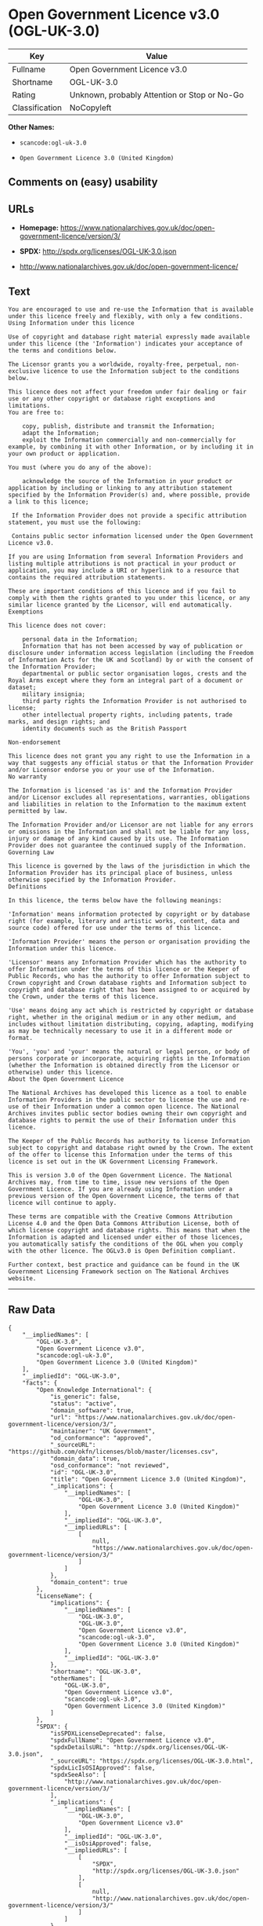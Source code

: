 * Open Government Licence v3.0 (OGL-UK-3.0)

| Key              | Value                                          |
|------------------+------------------------------------------------|
| Fullname         | Open Government Licence v3.0                   |
| Shortname        | OGL-UK-3.0                                     |
| Rating           | Unknown, probably Attention or Stop or No-Go   |
| Classification   | NoCopyleft                                     |

*Other Names:*

- =scancode:ogl-uk-3.0=

- =Open Government Licence 3.0 (United Kingdom)=

** Comments on (easy) usability

** URLs

- *Homepage:*
  https://www.nationalarchives.gov.uk/doc/open-government-licence/version/3/

- *SPDX:* http://spdx.org/licenses/OGL-UK-3.0.json

- http://www.nationalarchives.gov.uk/doc/open-government-licence/

** Text

#+BEGIN_EXAMPLE
  You are encouraged to use and re-use the Information that is available under this licence freely and flexibly, with only a few conditions.
  Using Information under this licence

  Use of copyright and database right material expressly made available under this licence (the 'Information') indicates your acceptance of the terms and conditions below.

  The Licensor grants you a worldwide, royalty-free, perpetual, non-exclusive licence to use the Information subject to the conditions below.

  This licence does not affect your freedom under fair dealing or fair use or any other copyright or database right exceptions and limitations.
  You are free to:

      copy, publish, distribute and transmit the Information;
      adapt the Information;
      exploit the Information commercially and non-commercially for example, by combining it with other Information, or by including it in your own product or application.

  You must (where you do any of the above):

      acknowledge the source of the Information in your product or application by including or linking to any attribution statement specified by the Information Provider(s) and, where possible, provide a link to this licence;

   If the Information Provider does not provide a specific attribution statement, you must use the following:

   Contains public sector information licensed under the Open Government Licence v3.0.

  If you are using Information from several Information Providers and listing multiple attributions is not practical in your product or application, you may include a URI or hyperlink to a resource that contains the required attribution statements.

  These are important conditions of this licence and if you fail to comply with them the rights granted to you under this licence, or any similar licence granted by the Licensor, will end automatically.
  Exemptions

  This licence does not cover:

      personal data in the Information;
      Information that has not been accessed by way of publication or disclosure under information access legislation (including the Freedom of Information Acts for the UK and Scotland) by or with the consent of the Information Provider;
      departmental or public sector organisation logos, crests and the Royal Arms except where they form an integral part of a document or dataset;
      military insignia;
      third party rights the Information Provider is not authorised to license;
      other intellectual property rights, including patents, trade marks, and design rights; and
      identity documents such as the British Passport

  Non-endorsement

  This licence does not grant you any right to use the Information in a way that suggests any official status or that the Information Provider and/or Licensor endorse you or your use of the Information.
  No warranty

  The Information is licensed 'as is' and the Information Provider and/or Licensor excludes all representations, warranties, obligations and liabilities in relation to the Information to the maximum extent permitted by law.

  The Information Provider and/or Licensor are not liable for any errors or omissions in the Information and shall not be liable for any loss, injury or damage of any kind caused by its use. The Information Provider does not guarantee the continued supply of the Information.
  Governing Law

  This licence is governed by the laws of the jurisdiction in which the Information Provider has its principal place of business, unless otherwise specified by the Information Provider.
  Definitions

  In this licence, the terms below have the following meanings:

  'Information' means information protected by copyright or by database right (for example, literary and artistic works, content, data and source code) offered for use under the terms of this licence.

  'Information Provider' means the person or organisation providing the Information under this licence.

  'Licensor' means any Information Provider which has the authority to offer Information under the terms of this licence or the Keeper of Public Records, who has the authority to offer Information subject to Crown copyright and Crown database rights and Information subject to copyright and database right that has been assigned to or acquired by the Crown, under the terms of this licence.

  'Use' means doing any act which is restricted by copyright or database right, whether in the original medium or in any other medium, and includes without limitation distributing, copying, adapting, modifying as may be technically necessary to use it in a different mode or format.

  'You', 'you' and 'your' means the natural or legal person, or body of persons corporate or incorporate, acquiring rights in the Information (whether the Information is obtained directly from the Licensor or otherwise) under this licence.
  About the Open Government Licence

  The National Archives has developed this licence as a tool to enable Information Providers in the public sector to license the use and re-use of their Information under a common open licence. The National Archives invites public sector bodies owning their own copyright and database rights to permit the use of their Information under this licence.

  The Keeper of the Public Records has authority to license Information subject to copyright and database right owned by the Crown. The extent of the offer to license this Information under the terms of this licence is set out in the UK Government Licensing Framework.

  This is version 3.0 of the Open Government Licence. The National Archives may, from time to time, issue new versions of the Open Government Licence. If you are already using Information under a previous version of the Open Government Licence, the terms of that licence will continue to apply.

  These terms are compatible with the Creative Commons Attribution License 4.0 and the Open Data Commons Attribution License, both of which license copyright and database rights. This means that when the Information is adapted and licensed under either of those licences, you automatically satisfy the conditions of the OGL when you comply with the other licence. The OGLv3.0 is Open Definition compliant.

  Further context, best practice and guidance can be found in the UK Government Licensing Framework section on The National Archives website.
#+END_EXAMPLE

--------------

** Raw Data

#+BEGIN_EXAMPLE
  {
      "__impliedNames": [
          "OGL-UK-3.0",
          "Open Government Licence v3.0",
          "scancode:ogl-uk-3.0",
          "Open Government Licence 3.0 (United Kingdom)"
      ],
      "__impliedId": "OGL-UK-3.0",
      "facts": {
          "Open Knowledge International": {
              "is_generic": false,
              "status": "active",
              "domain_software": true,
              "url": "https://www.nationalarchives.gov.uk/doc/open-government-licence/version/3/",
              "maintainer": "UK Government",
              "od_conformance": "approved",
              "_sourceURL": "https://github.com/okfn/licenses/blob/master/licenses.csv",
              "domain_data": true,
              "osd_conformance": "not reviewed",
              "id": "OGL-UK-3.0",
              "title": "Open Government Licence 3.0 (United Kingdom)",
              "_implications": {
                  "__impliedNames": [
                      "OGL-UK-3.0",
                      "Open Government Licence 3.0 (United Kingdom)"
                  ],
                  "__impliedId": "OGL-UK-3.0",
                  "__impliedURLs": [
                      [
                          null,
                          "https://www.nationalarchives.gov.uk/doc/open-government-licence/version/3/"
                      ]
                  ]
              },
              "domain_content": true
          },
          "LicenseName": {
              "implications": {
                  "__impliedNames": [
                      "OGL-UK-3.0",
                      "OGL-UK-3.0",
                      "Open Government Licence v3.0",
                      "scancode:ogl-uk-3.0",
                      "Open Government Licence 3.0 (United Kingdom)"
                  ],
                  "__impliedId": "OGL-UK-3.0"
              },
              "shortname": "OGL-UK-3.0",
              "otherNames": [
                  "OGL-UK-3.0",
                  "Open Government Licence v3.0",
                  "scancode:ogl-uk-3.0",
                  "Open Government Licence 3.0 (United Kingdom)"
              ]
          },
          "SPDX": {
              "isSPDXLicenseDeprecated": false,
              "spdxFullName": "Open Government Licence v3.0",
              "spdxDetailsURL": "http://spdx.org/licenses/OGL-UK-3.0.json",
              "_sourceURL": "https://spdx.org/licenses/OGL-UK-3.0.html",
              "spdxLicIsOSIApproved": false,
              "spdxSeeAlso": [
                  "http://www.nationalarchives.gov.uk/doc/open-government-licence/version/3/"
              ],
              "_implications": {
                  "__impliedNames": [
                      "OGL-UK-3.0",
                      "Open Government Licence v3.0"
                  ],
                  "__impliedId": "OGL-UK-3.0",
                  "__isOsiApproved": false,
                  "__impliedURLs": [
                      [
                          "SPDX",
                          "http://spdx.org/licenses/OGL-UK-3.0.json"
                      ],
                      [
                          null,
                          "http://www.nationalarchives.gov.uk/doc/open-government-licence/version/3/"
                      ]
                  ]
              },
              "spdxLicenseId": "OGL-UK-3.0"
          },
          "Scancode": {
              "otherUrls": [
                  "http://www.nationalarchives.gov.uk/doc/open-government-licence/",
                  "http://www.nationalarchives.gov.uk/doc/open-government-licence/version/3/"
              ],
              "homepageUrl": "https://www.nationalarchives.gov.uk/doc/open-government-licence/version/3/",
              "shortName": "OGL-UK-3.0",
              "textUrls": null,
              "text": "You are encouraged to use and re-use the Information that is available under this licence freely and flexibly, with only a few conditions.\nUsing Information under this licence\n\nUse of copyright and database right material expressly made available under this licence (the 'Information') indicates your acceptance of the terms and conditions below.\n\nThe Licensor grants you a worldwide, royalty-free, perpetual, non-exclusive licence to use the Information subject to the conditions below.\n\nThis licence does not affect your freedom under fair dealing or fair use or any other copyright or database right exceptions and limitations.\nYou are free to:\n\n    copy, publish, distribute and transmit the Information;\n    adapt the Information;\n    exploit the Information commercially and non-commercially for example, by combining it with other Information, or by including it in your own product or application.\n\nYou must (where you do any of the above):\n\n    acknowledge the source of the Information in your product or application by including or linking to any attribution statement specified by the Information Provider(s) and, where possible, provide a link to this licence;\n\n If the Information Provider does not provide a specific attribution statement, you must use the following:\n\n Contains public sector information licensed under the Open Government Licence v3.0.\n\nIf you are using Information from several Information Providers and listing multiple attributions is not practical in your product or application, you may include a URI or hyperlink to a resource that contains the required attribution statements.\n\nThese are important conditions of this licence and if you fail to comply with them the rights granted to you under this licence, or any similar licence granted by the Licensor, will end automatically.\nExemptions\n\nThis licence does not cover:\n\n    personal data in the Information;\n    Information that has not been accessed by way of publication or disclosure under information access legislation (including the Freedom of Information Acts for the UK and Scotland) by or with the consent of the Information Provider;\n    departmental or public sector organisation logos, crests and the Royal Arms except where they form an integral part of a document or dataset;\n    military insignia;\n    third party rights the Information Provider is not authorised to license;\n    other intellectual property rights, including patents, trade marks, and design rights; and\n    identity documents such as the British Passport\n\nNon-endorsement\n\nThis licence does not grant you any right to use the Information in a way that suggests any official status or that the Information Provider and/or Licensor endorse you or your use of the Information.\nNo warranty\n\nThe Information is licensed 'as is' and the Information Provider and/or Licensor excludes all representations, warranties, obligations and liabilities in relation to the Information to the maximum extent permitted by law.\n\nThe Information Provider and/or Licensor are not liable for any errors or omissions in the Information and shall not be liable for any loss, injury or damage of any kind caused by its use. The Information Provider does not guarantee the continued supply of the Information.\nGoverning Law\n\nThis licence is governed by the laws of the jurisdiction in which the Information Provider has its principal place of business, unless otherwise specified by the Information Provider.\nDefinitions\n\nIn this licence, the terms below have the following meanings:\n\n'Information' means information protected by copyright or by database right (for example, literary and artistic works, content, data and source code) offered for use under the terms of this licence.\n\n'Information Provider' means the person or organisation providing the Information under this licence.\n\n'Licensor' means any Information Provider which has the authority to offer Information under the terms of this licence or the Keeper of Public Records, who has the authority to offer Information subject to Crown copyright and Crown database rights and Information subject to copyright and database right that has been assigned to or acquired by the Crown, under the terms of this licence.\n\n'Use' means doing any act which is restricted by copyright or database right, whether in the original medium or in any other medium, and includes without limitation distributing, copying, adapting, modifying as may be technically necessary to use it in a different mode or format.\n\n'You', 'you' and 'your' means the natural or legal person, or body of persons corporate or incorporate, acquiring rights in the Information (whether the Information is obtained directly from the Licensor or otherwise) under this licence.\nAbout the Open Government Licence\n\nThe National Archives has developed this licence as a tool to enable Information Providers in the public sector to license the use and re-use of their Information under a common open licence. The National Archives invites public sector bodies owning their own copyright and database rights to permit the use of their Information under this licence.\n\nThe Keeper of the Public Records has authority to license Information subject to copyright and database right owned by the Crown. The extent of the offer to license this Information under the terms of this licence is set out in the UK Government Licensing Framework.\n\nThis is version 3.0 of the Open Government Licence. The National Archives may, from time to time, issue new versions of the Open Government Licence. If you are already using Information under a previous version of the Open Government Licence, the terms of that licence will continue to apply.\n\nThese terms are compatible with the Creative Commons Attribution License 4.0 and the Open Data Commons Attribution License, both of which license copyright and database rights. This means that when the Information is adapted and licensed under either of those licences, you automatically satisfy the conditions of the OGL when you comply with the other licence. The OGLv3.0 is Open Definition compliant.\n\nFurther context, best practice and guidance can be found in the UK Government Licensing Framework section on The National Archives website.",
              "category": "Permissive",
              "osiUrl": null,
              "owner": "U.K. National Archives",
              "_sourceURL": "https://github.com/nexB/scancode-toolkit/blob/develop/src/licensedcode/data/licenses/ogl-uk-3.0.yml",
              "key": "ogl-uk-3.0",
              "name": "U.K. Open Government License for Public Sector Information v3.0",
              "spdxId": "OGL-UK-3.0",
              "_implications": {
                  "__impliedNames": [
                      "scancode:ogl-uk-3.0",
                      "OGL-UK-3.0",
                      "OGL-UK-3.0"
                  ],
                  "__impliedId": "OGL-UK-3.0",
                  "__impliedCopyleft": [
                      [
                          "Scancode",
                          "NoCopyleft"
                      ]
                  ],
                  "__calculatedCopyleft": "NoCopyleft",
                  "__impliedText": "You are encouraged to use and re-use the Information that is available under this licence freely and flexibly, with only a few conditions.\nUsing Information under this licence\n\nUse of copyright and database right material expressly made available under this licence (the 'Information') indicates your acceptance of the terms and conditions below.\n\nThe Licensor grants you a worldwide, royalty-free, perpetual, non-exclusive licence to use the Information subject to the conditions below.\n\nThis licence does not affect your freedom under fair dealing or fair use or any other copyright or database right exceptions and limitations.\nYou are free to:\n\n    copy, publish, distribute and transmit the Information;\n    adapt the Information;\n    exploit the Information commercially and non-commercially for example, by combining it with other Information, or by including it in your own product or application.\n\nYou must (where you do any of the above):\n\n    acknowledge the source of the Information in your product or application by including or linking to any attribution statement specified by the Information Provider(s) and, where possible, provide a link to this licence;\n\n If the Information Provider does not provide a specific attribution statement, you must use the following:\n\n Contains public sector information licensed under the Open Government Licence v3.0.\n\nIf you are using Information from several Information Providers and listing multiple attributions is not practical in your product or application, you may include a URI or hyperlink to a resource that contains the required attribution statements.\n\nThese are important conditions of this licence and if you fail to comply with them the rights granted to you under this licence, or any similar licence granted by the Licensor, will end automatically.\nExemptions\n\nThis licence does not cover:\n\n    personal data in the Information;\n    Information that has not been accessed by way of publication or disclosure under information access legislation (including the Freedom of Information Acts for the UK and Scotland) by or with the consent of the Information Provider;\n    departmental or public sector organisation logos, crests and the Royal Arms except where they form an integral part of a document or dataset;\n    military insignia;\n    third party rights the Information Provider is not authorised to license;\n    other intellectual property rights, including patents, trade marks, and design rights; and\n    identity documents such as the British Passport\n\nNon-endorsement\n\nThis licence does not grant you any right to use the Information in a way that suggests any official status or that the Information Provider and/or Licensor endorse you or your use of the Information.\nNo warranty\n\nThe Information is licensed 'as is' and the Information Provider and/or Licensor excludes all representations, warranties, obligations and liabilities in relation to the Information to the maximum extent permitted by law.\n\nThe Information Provider and/or Licensor are not liable for any errors or omissions in the Information and shall not be liable for any loss, injury or damage of any kind caused by its use. The Information Provider does not guarantee the continued supply of the Information.\nGoverning Law\n\nThis licence is governed by the laws of the jurisdiction in which the Information Provider has its principal place of business, unless otherwise specified by the Information Provider.\nDefinitions\n\nIn this licence, the terms below have the following meanings:\n\n'Information' means information protected by copyright or by database right (for example, literary and artistic works, content, data and source code) offered for use under the terms of this licence.\n\n'Information Provider' means the person or organisation providing the Information under this licence.\n\n'Licensor' means any Information Provider which has the authority to offer Information under the terms of this licence or the Keeper of Public Records, who has the authority to offer Information subject to Crown copyright and Crown database rights and Information subject to copyright and database right that has been assigned to or acquired by the Crown, under the terms of this licence.\n\n'Use' means doing any act which is restricted by copyright or database right, whether in the original medium or in any other medium, and includes without limitation distributing, copying, adapting, modifying as may be technically necessary to use it in a different mode or format.\n\n'You', 'you' and 'your' means the natural or legal person, or body of persons corporate or incorporate, acquiring rights in the Information (whether the Information is obtained directly from the Licensor or otherwise) under this licence.\nAbout the Open Government Licence\n\nThe National Archives has developed this licence as a tool to enable Information Providers in the public sector to license the use and re-use of their Information under a common open licence. The National Archives invites public sector bodies owning their own copyright and database rights to permit the use of their Information under this licence.\n\nThe Keeper of the Public Records has authority to license Information subject to copyright and database right owned by the Crown. The extent of the offer to license this Information under the terms of this licence is set out in the UK Government Licensing Framework.\n\nThis is version 3.0 of the Open Government Licence. The National Archives may, from time to time, issue new versions of the Open Government Licence. If you are already using Information under a previous version of the Open Government Licence, the terms of that licence will continue to apply.\n\nThese terms are compatible with the Creative Commons Attribution License 4.0 and the Open Data Commons Attribution License, both of which license copyright and database rights. This means that when the Information is adapted and licensed under either of those licences, you automatically satisfy the conditions of the OGL when you comply with the other licence. The OGLv3.0 is Open Definition compliant.\n\nFurther context, best practice and guidance can be found in the UK Government Licensing Framework section on The National Archives website.",
                  "__impliedURLs": [
                      [
                          "Homepage",
                          "https://www.nationalarchives.gov.uk/doc/open-government-licence/version/3/"
                      ],
                      [
                          null,
                          "http://www.nationalarchives.gov.uk/doc/open-government-licence/"
                      ],
                      [
                          null,
                          "http://www.nationalarchives.gov.uk/doc/open-government-licence/version/3/"
                      ]
                  ]
              }
          },
          "OpenChainPolicyTemplate": {
              "isSaaSDeemed": "no",
              "licenseType": "permissive",
              "freedomOrDeath": "no",
              "typeCopyleft": "no",
              "_sourceURL": "https://github.com/OpenChain-Project/curriculum/raw/ddf1e879341adbd9b297cd67c5d5c16b2076540b/policy-template/Open%20Source%20Policy%20Template%20for%20OpenChain%20Specification%201.2.ods",
              "name": "Open Government Licence 3.0",
              "commercialUse": true,
              "spdxId": "OGL-UK-3.0",
              "_implications": {
                  "__impliedNames": [
                      "OGL-UK-3.0"
                  ]
              }
          }
      },
      "__impliedCopyleft": [
          [
              "Scancode",
              "NoCopyleft"
          ]
      ],
      "__calculatedCopyleft": "NoCopyleft",
      "__isOsiApproved": false,
      "__impliedText": "You are encouraged to use and re-use the Information that is available under this licence freely and flexibly, with only a few conditions.\nUsing Information under this licence\n\nUse of copyright and database right material expressly made available under this licence (the 'Information') indicates your acceptance of the terms and conditions below.\n\nThe Licensor grants you a worldwide, royalty-free, perpetual, non-exclusive licence to use the Information subject to the conditions below.\n\nThis licence does not affect your freedom under fair dealing or fair use or any other copyright or database right exceptions and limitations.\nYou are free to:\n\n    copy, publish, distribute and transmit the Information;\n    adapt the Information;\n    exploit the Information commercially and non-commercially for example, by combining it with other Information, or by including it in your own product or application.\n\nYou must (where you do any of the above):\n\n    acknowledge the source of the Information in your product or application by including or linking to any attribution statement specified by the Information Provider(s) and, where possible, provide a link to this licence;\n\n If the Information Provider does not provide a specific attribution statement, you must use the following:\n\n Contains public sector information licensed under the Open Government Licence v3.0.\n\nIf you are using Information from several Information Providers and listing multiple attributions is not practical in your product or application, you may include a URI or hyperlink to a resource that contains the required attribution statements.\n\nThese are important conditions of this licence and if you fail to comply with them the rights granted to you under this licence, or any similar licence granted by the Licensor, will end automatically.\nExemptions\n\nThis licence does not cover:\n\n    personal data in the Information;\n    Information that has not been accessed by way of publication or disclosure under information access legislation (including the Freedom of Information Acts for the UK and Scotland) by or with the consent of the Information Provider;\n    departmental or public sector organisation logos, crests and the Royal Arms except where they form an integral part of a document or dataset;\n    military insignia;\n    third party rights the Information Provider is not authorised to license;\n    other intellectual property rights, including patents, trade marks, and design rights; and\n    identity documents such as the British Passport\n\nNon-endorsement\n\nThis licence does not grant you any right to use the Information in a way that suggests any official status or that the Information Provider and/or Licensor endorse you or your use of the Information.\nNo warranty\n\nThe Information is licensed 'as is' and the Information Provider and/or Licensor excludes all representations, warranties, obligations and liabilities in relation to the Information to the maximum extent permitted by law.\n\nThe Information Provider and/or Licensor are not liable for any errors or omissions in the Information and shall not be liable for any loss, injury or damage of any kind caused by its use. The Information Provider does not guarantee the continued supply of the Information.\nGoverning Law\n\nThis licence is governed by the laws of the jurisdiction in which the Information Provider has its principal place of business, unless otherwise specified by the Information Provider.\nDefinitions\n\nIn this licence, the terms below have the following meanings:\n\n'Information' means information protected by copyright or by database right (for example, literary and artistic works, content, data and source code) offered for use under the terms of this licence.\n\n'Information Provider' means the person or organisation providing the Information under this licence.\n\n'Licensor' means any Information Provider which has the authority to offer Information under the terms of this licence or the Keeper of Public Records, who has the authority to offer Information subject to Crown copyright and Crown database rights and Information subject to copyright and database right that has been assigned to or acquired by the Crown, under the terms of this licence.\n\n'Use' means doing any act which is restricted by copyright or database right, whether in the original medium or in any other medium, and includes without limitation distributing, copying, adapting, modifying as may be technically necessary to use it in a different mode or format.\n\n'You', 'you' and 'your' means the natural or legal person, or body of persons corporate or incorporate, acquiring rights in the Information (whether the Information is obtained directly from the Licensor or otherwise) under this licence.\nAbout the Open Government Licence\n\nThe National Archives has developed this licence as a tool to enable Information Providers in the public sector to license the use and re-use of their Information under a common open licence. The National Archives invites public sector bodies owning their own copyright and database rights to permit the use of their Information under this licence.\n\nThe Keeper of the Public Records has authority to license Information subject to copyright and database right owned by the Crown. The extent of the offer to license this Information under the terms of this licence is set out in the UK Government Licensing Framework.\n\nThis is version 3.0 of the Open Government Licence. The National Archives may, from time to time, issue new versions of the Open Government Licence. If you are already using Information under a previous version of the Open Government Licence, the terms of that licence will continue to apply.\n\nThese terms are compatible with the Creative Commons Attribution License 4.0 and the Open Data Commons Attribution License, both of which license copyright and database rights. This means that when the Information is adapted and licensed under either of those licences, you automatically satisfy the conditions of the OGL when you comply with the other licence. The OGLv3.0 is Open Definition compliant.\n\nFurther context, best practice and guidance can be found in the UK Government Licensing Framework section on The National Archives website.",
      "__impliedURLs": [
          [
              "SPDX",
              "http://spdx.org/licenses/OGL-UK-3.0.json"
          ],
          [
              null,
              "http://www.nationalarchives.gov.uk/doc/open-government-licence/version/3/"
          ],
          [
              "Homepage",
              "https://www.nationalarchives.gov.uk/doc/open-government-licence/version/3/"
          ],
          [
              null,
              "http://www.nationalarchives.gov.uk/doc/open-government-licence/"
          ],
          [
              null,
              "https://www.nationalarchives.gov.uk/doc/open-government-licence/version/3/"
          ]
      ]
  }
#+END_EXAMPLE